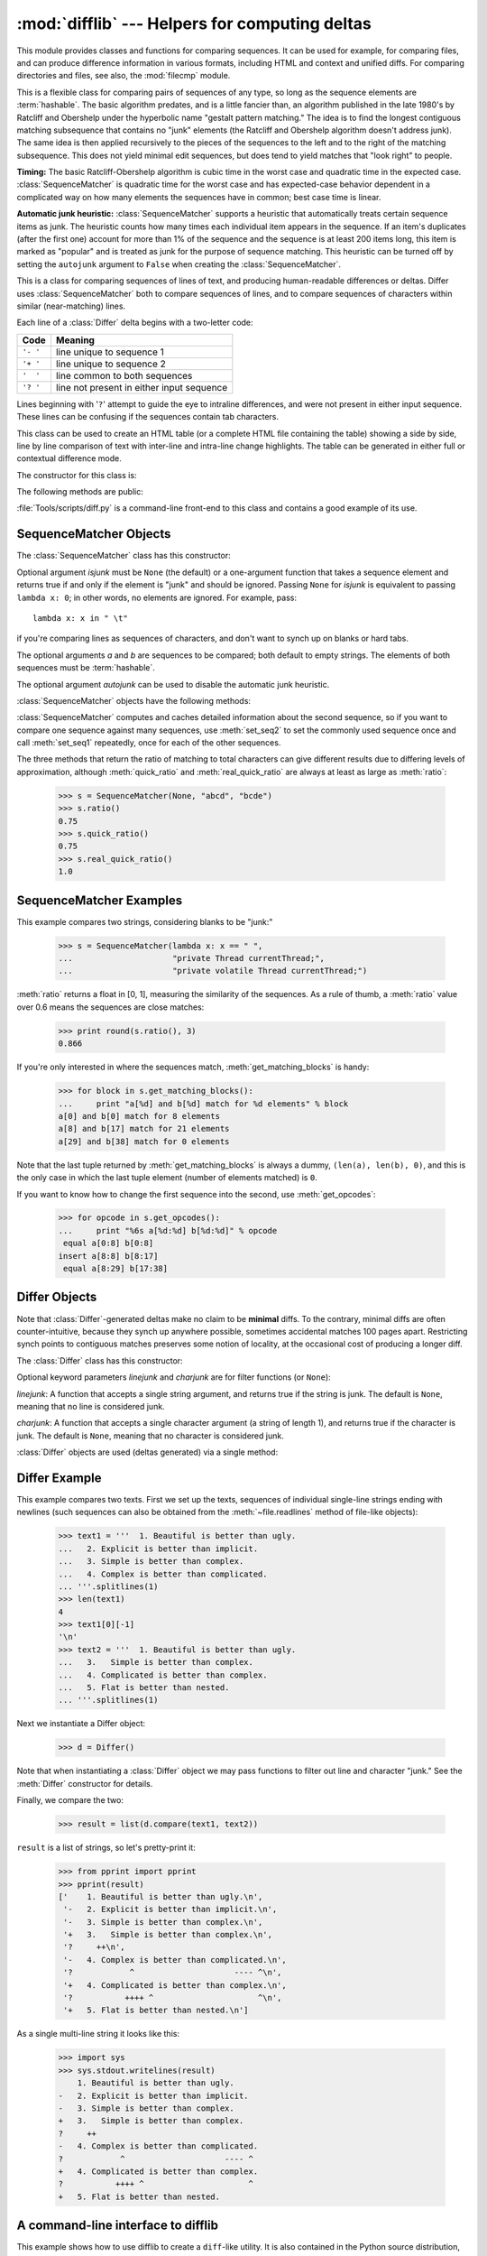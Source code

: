 :mod:`difflib` --- Helpers for computing deltas
===============================================

.. module:: difflib
   :synopsis: Helpers for computing differences between objects.
.. moduleauthor:: Tim Peters <tim_one@users.sourceforge.net>
.. sectionauthor:: Tim Peters <tim_one@users.sourceforge.net>
.. Markup by Fred L. Drake, Jr. <fdrake@acm.org>

.. testsetup::

   import sys
   from difflib import *

.. versionadded:: 2.1

This module provides classes and functions for comparing sequences. It
can be used for example, for comparing files, and can produce difference
information in various formats, including HTML and context and unified
diffs. For comparing directories and files, see also, the :mod:`filecmp` module.

.. class:: SequenceMatcher

   This is a flexible class for comparing pairs of sequences of any type, so long
   as the sequence elements are :term:`hashable`.  The basic algorithm predates, and is a
   little fancier than, an algorithm published in the late 1980's by Ratcliff and
   Obershelp under the hyperbolic name "gestalt pattern matching."  The idea is to
   find the longest contiguous matching subsequence that contains no "junk"
   elements (the Ratcliff and Obershelp algorithm doesn't address junk).  The same
   idea is then applied recursively to the pieces of the sequences to the left and
   to the right of the matching subsequence.  This does not yield minimal edit
   sequences, but does tend to yield matches that "look right" to people.

   **Timing:** The basic Ratcliff-Obershelp algorithm is cubic time in the worst
   case and quadratic time in the expected case. :class:`SequenceMatcher` is
   quadratic time for the worst case and has expected-case behavior dependent in a
   complicated way on how many elements the sequences have in common; best case
   time is linear.

   **Automatic junk heuristic:** :class:`SequenceMatcher` supports a heuristic that
   automatically treats certain sequence items as junk. The heuristic counts how many
   times each individual item appears in the sequence. If an item's duplicates (after
   the first one) account for more than 1% of the sequence and the sequence is at least
   200 items long, this item is marked as "popular" and is treated as junk for
   the purpose of sequence matching. This heuristic can be turned off by setting
   the ``autojunk`` argument to ``False`` when creating the :class:`SequenceMatcher`.

   .. versionadded:: 2.7.1
      The *autojunk* parameter.

.. class:: Differ

   This is a class for comparing sequences of lines of text, and producing
   human-readable differences or deltas.  Differ uses :class:`SequenceMatcher`
   both to compare sequences of lines, and to compare sequences of characters
   within similar (near-matching) lines.

   Each line of a :class:`Differ` delta begins with a two-letter code:

   +----------+-------------------------------------------+
   | Code     | Meaning                                   |
   +==========+===========================================+
   | ``'- '`` | line unique to sequence 1                 |
   +----------+-------------------------------------------+
   | ``'+ '`` | line unique to sequence 2                 |
   +----------+-------------------------------------------+
   | ``'  '`` | line common to both sequences             |
   +----------+-------------------------------------------+
   | ``'? '`` | line not present in either input sequence |
   +----------+-------------------------------------------+

   Lines beginning with '``?``' attempt to guide the eye to intraline differences,
   and were not present in either input sequence. These lines can be confusing if
   the sequences contain tab characters.


.. class:: HtmlDiff

   This class can be used to create an HTML table (or a complete HTML file
   containing the table) showing a side by side, line by line comparison of text
   with inter-line and intra-line change highlights.  The table can be generated in
   either full or contextual difference mode.

   The constructor for this class is:


   .. function:: __init__(tabsize=8, wrapcolumn=None, linejunk=None, charjunk=IS_CHARACTER_JUNK)

      Initializes instance of :class:`HtmlDiff`.

      *tabsize* is an optional keyword argument to specify tab stop spacing and
      defaults to ``8``.

      *wrapcolumn* is an optional keyword to specify column number where lines are
      broken and wrapped, defaults to ``None`` where lines are not wrapped.

      *linejunk* and *charjunk* are optional keyword arguments passed into :func:`ndiff`
      (used by :class:`HtmlDiff` to generate the side by side HTML differences).  See
      :func:`ndiff` documentation for argument default values and descriptions.

   The following methods are public:


   .. function:: make_file(fromlines, tolines [, fromdesc][, todesc][, context][, numlines])

      Compares *fromlines* and *tolines* (lists of strings) and returns a string which
      is a complete HTML file containing a table showing line by line differences with
      inter-line and intra-line changes highlighted.

      *fromdesc* and *todesc* are optional keyword arguments to specify from/to file
      column header strings (both default to an empty string).

      *context* and *numlines* are both optional keyword arguments. Set *context* to
      ``True`` when contextual differences are to be shown, else the default is
      ``False`` to show the full files. *numlines* defaults to ``5``.  When *context*
      is ``True`` *numlines* controls the number of context lines which surround the
      difference highlights.  When *context* is ``False`` *numlines* controls the
      number of lines which are shown before a difference highlight when using the
      "next" hyperlinks (setting to zero would cause the "next" hyperlinks to place
      the next difference highlight at the top of the browser without any leading
      context).


   .. function:: make_table(fromlines, tolines [, fromdesc][, todesc][, context][, numlines])

      Compares *fromlines* and *tolines* (lists of strings) and returns a string which
      is a complete HTML table showing line by line differences with inter-line and
      intra-line changes highlighted.

      The arguments for this method are the same as those for the :meth:`make_file`
      method.

   :file:`Tools/scripts/diff.py` is a command-line front-end to this class and
   contains a good example of its use.

   .. versionadded:: 2.4


.. function:: context_diff(a, b[, fromfile][, tofile][, fromfiledate][, tofiledate][, n][, lineterm])

   Compare *a* and *b* (lists of strings); return a delta (a :term:`generator`
   generating the delta lines) in context diff format.

   Context diffs are a compact way of showing just the lines that have changed plus
   a few lines of context.  The changes are shown in a before/after style.  The
   number of context lines is set by *n* which defaults to three.

   By default, the diff control lines (those with ``***`` or ``---``) are created
   with a trailing newline.  This is helpful so that inputs created from
   :func:`file.readlines` result in diffs that are suitable for use with
   :func:`file.writelines` since both the inputs and outputs have trailing
   newlines.

   For inputs that do not have trailing newlines, set the *lineterm* argument to
   ``""`` so that the output will be uniformly newline free.

   The context diff format normally has a header for filenames and modification
   times.  Any or all of these may be specified using strings for *fromfile*,
   *tofile*, *fromfiledate*, and *tofiledate*.  The modification times are normally
   expressed in the ISO 8601 format. If not specified, the
   strings default to blanks.

      >>> s1 = ['bacon\n', 'eggs\n', 'ham\n', 'guido\n']
      >>> s2 = ['python\n', 'eggy\n', 'hamster\n', 'guido\n']
      >>> for line in context_diff(s1, s2, fromfile='before.py', tofile='after.py'):
      ...     sys.stdout.write(line)  # doctest: +NORMALIZE_WHITESPACE
      *** before.py
      --- after.py
      ***************
      *** 1,4 ****
      ! bacon
      ! eggs
      ! ham
        guido
      --- 1,4 ----
      ! python
      ! eggy
      ! hamster
        guido

   See :ref:`difflib-interface` for a more detailed example.

   .. versionadded:: 2.3


.. function:: get_close_matches(word, possibilities[, n][, cutoff])

   Return a list of the best "good enough" matches.  *word* is a sequence for which
   close matches are desired (typically a string), and *possibilities* is a list of
   sequences against which to match *word* (typically a list of strings).

   Optional argument *n* (default ``3``) is the maximum number of close matches to
   return; *n* must be greater than ``0``.

   Optional argument *cutoff* (default ``0.6``) is a float in the range [0, 1].
   Possibilities that don't score at least that similar to *word* are ignored.

   The best (no more than *n*) matches among the possibilities are returned in a
   list, sorted by similarity score, most similar first.

      >>> get_close_matches('appel', ['ape', 'apple', 'peach', 'puppy'])
      ['apple', 'ape']
      >>> import keyword
      >>> get_close_matches('wheel', keyword.kwlist)
      ['while']
      >>> get_close_matches('apple', keyword.kwlist)
      []
      >>> get_close_matches('accept', keyword.kwlist)
      ['except']


.. function:: ndiff(a, b[, linejunk][, charjunk])

   Compare *a* and *b* (lists of strings); return a :class:`Differ`\ -style
   delta (a :term:`generator` generating the delta lines).

   Optional keyword parameters *linejunk* and *charjunk* are for filter functions
   (or ``None``):

   *linejunk*: A function that accepts a single string argument, and returns true
   if the string is junk, or false if not. The default is (``None``), starting with
   Python 2.3.  Before then, the default was the module-level function
   :func:`IS_LINE_JUNK`, which filters out lines without visible characters, except
   for at most one pound character (``'#'``). As of Python 2.3, the underlying
   :class:`SequenceMatcher` class does a dynamic analysis of which lines are so
   frequent as to constitute noise, and this usually works better than the pre-2.3
   default.

   *charjunk*: A function that accepts a character (a string of length 1), and
   returns if the character is junk, or false if not. The default is module-level
   function :func:`IS_CHARACTER_JUNK`, which filters out whitespace characters (a
   blank or tab; note: bad idea to include newline in this!).

   :file:`Tools/scripts/ndiff.py` is a command-line front-end to this function.

      >>> diff = ndiff('one\ntwo\nthree\n'.splitlines(1),
      ...              'ore\ntree\nemu\n'.splitlines(1))
      >>> print ''.join(diff),
      - one
      ?  ^
      + ore
      ?  ^
      - two
      - three
      ?  -
      + tree
      + emu


.. function:: restore(sequence, which)

   Return one of the two sequences that generated a delta.

   Given a *sequence* produced by :meth:`Differ.compare` or :func:`ndiff`, extract
   lines originating from file 1 or 2 (parameter *which*), stripping off line
   prefixes.

   Example:

      >>> diff = ndiff('one\ntwo\nthree\n'.splitlines(1),
      ...              'ore\ntree\nemu\n'.splitlines(1))
      >>> diff = list(diff) # materialize the generated delta into a list
      >>> print ''.join(restore(diff, 1)),
      one
      two
      three
      >>> print ''.join(restore(diff, 2)),
      ore
      tree
      emu


.. function:: unified_diff(a, b[, fromfile][, tofile][, fromfiledate][, tofiledate][, n][, lineterm])

   Compare *a* and *b* (lists of strings); return a delta (a :term:`generator`
   generating the delta lines) in unified diff format.

   Unified diffs are a compact way of showing just the lines that have changed plus
   a few lines of context.  The changes are shown in an inline style (instead of
   separate before/after blocks).  The number of context lines is set by *n* which
   defaults to three.

   By default, the diff control lines (those with ``---``, ``+++``, or ``@@``) are
   created with a trailing newline.  This is helpful so that inputs created from
   :func:`file.readlines` result in diffs that are suitable for use with
   :func:`file.writelines` since both the inputs and outputs have trailing
   newlines.

   For inputs that do not have trailing newlines, set the *lineterm* argument to
   ``""`` so that the output will be uniformly newline free.

   The context diff format normally has a header for filenames and modification
   times.  Any or all of these may be specified using strings for *fromfile*,
   *tofile*, *fromfiledate*, and *tofiledate*.  The modification times are normally
   expressed in the ISO 8601 format. If not specified, the
   strings default to blanks.

      >>> s1 = ['bacon\n', 'eggs\n', 'ham\n', 'guido\n']
      >>> s2 = ['python\n', 'eggy\n', 'hamster\n', 'guido\n']
      >>> for line in unified_diff(s1, s2, fromfile='before.py', tofile='after.py'):
      ...     sys.stdout.write(line)   # doctest: +NORMALIZE_WHITESPACE
      --- before.py
      +++ after.py
      @@ -1,4 +1,4 @@
      -bacon
      -eggs
      -ham
      +python
      +eggy
      +hamster
       guido

   See :ref:`difflib-interface` for a more detailed example.

   .. versionadded:: 2.3


.. function:: IS_LINE_JUNK(line)

   Return true for ignorable lines.  The line *line* is ignorable if *line* is
   blank or contains a single ``'#'``, otherwise it is not ignorable.  Used as a
   default for parameter *linejunk* in :func:`ndiff` before Python 2.3.


.. function:: IS_CHARACTER_JUNK(ch)

   Return true for ignorable characters.  The character *ch* is ignorable if *ch*
   is a space or tab, otherwise it is not ignorable.  Used as a default for
   parameter *charjunk* in :func:`ndiff`.


.. seealso::

   `Pattern Matching: The Gestalt Approach <http://www.drdobbs.com/database/pattern-matching-the-gestalt-approach/184407970>`_
      Discussion of a similar algorithm by John W. Ratcliff and D. E. Metzener. This
      was published in `Dr. Dobb's Journal <http://www.drdobbs.com/>`_ in July, 1988.


.. _sequence-matcher:

SequenceMatcher Objects
-----------------------

The :class:`SequenceMatcher` class has this constructor:


.. class:: SequenceMatcher(isjunk=None, a='', b='', autojunk=True)

   Optional argument *isjunk* must be ``None`` (the default) or a one-argument
   function that takes a sequence element and returns true if and only if the
   element is "junk" and should be ignored. Passing ``None`` for *isjunk* is
   equivalent to passing ``lambda x: 0``; in other words, no elements are ignored.
   For example, pass::

      lambda x: x in " \t"

   if you're comparing lines as sequences of characters, and don't want to synch up
   on blanks or hard tabs.

   The optional arguments *a* and *b* are sequences to be compared; both default to
   empty strings.  The elements of both sequences must be :term:`hashable`.

   The optional argument *autojunk* can be used to disable the automatic junk
   heuristic.

   .. versionadded:: 2.7.1
      The *autojunk* parameter.

   :class:`SequenceMatcher` objects have the following methods:

   .. method:: set_seqs(a, b)

      Set the two sequences to be compared.

   :class:`SequenceMatcher` computes and caches detailed information about the
   second sequence, so if you want to compare one sequence against many
   sequences, use :meth:`set_seq2` to set the commonly used sequence once and
   call :meth:`set_seq1` repeatedly, once for each of the other sequences.


   .. method:: set_seq1(a)

      Set the first sequence to be compared.  The second sequence to be compared
      is not changed.


   .. method:: set_seq2(b)

      Set the second sequence to be compared.  The first sequence to be compared
      is not changed.


   .. method:: find_longest_match(alo, ahi, blo, bhi)

      Find longest matching block in ``a[alo:ahi]`` and ``b[blo:bhi]``.

      If *isjunk* was omitted or ``None``, :meth:`find_longest_match` returns
      ``(i, j, k)`` such that ``a[i:i+k]`` is equal to ``b[j:j+k]``, where ``alo
      <= i <= i+k <= ahi`` and ``blo <= j <= j+k <= bhi``. For all ``(i', j',
      k')`` meeting those conditions, the additional conditions ``k >= k'``, ``i
      <= i'``, and if ``i == i'``, ``j <= j'`` are also met. In other words, of
      all maximal matching blocks, return one that starts earliest in *a*, and
      of all those maximal matching blocks that start earliest in *a*, return
      the one that starts earliest in *b*.

         >>> s = SequenceMatcher(None, " abcd", "abcd abcd")
         >>> s.find_longest_match(0, 5, 0, 9)
         Match(a=0, b=4, size=5)

      If *isjunk* was provided, first the longest matching block is determined
      as above, but with the additional restriction that no junk element appears
      in the block.  Then that block is extended as far as possible by matching
      (only) junk elements on both sides. So the resulting block never matches
      on junk except as identical junk happens to be adjacent to an interesting
      match.

      Here's the same example as before, but considering blanks to be junk. That
      prevents ``' abcd'`` from matching the ``' abcd'`` at the tail end of the
      second sequence directly.  Instead only the ``'abcd'`` can match, and
      matches the leftmost ``'abcd'`` in the second sequence:

         >>> s = SequenceMatcher(lambda x: x==" ", " abcd", "abcd abcd")
         >>> s.find_longest_match(0, 5, 0, 9)
         Match(a=1, b=0, size=4)

      If no blocks match, this returns ``(alo, blo, 0)``.

      .. versionchanged:: 2.6
         This method returns a :term:`named tuple` ``Match(a, b, size)``.


   .. method:: get_matching_blocks()

      Return list of triples describing matching subsequences. Each triple is of
      the form ``(i, j, n)``, and means that ``a[i:i+n] == b[j:j+n]``.  The
      triples are monotonically increasing in *i* and *j*.

      The last triple is a dummy, and has the value ``(len(a), len(b), 0)``.  It
      is the only triple with ``n == 0``.  If ``(i, j, n)`` and ``(i', j', n')``
      are adjacent triples in the list, and the second is not the last triple in
      the list, then ``i+n != i'`` or ``j+n != j'``; in other words, adjacent
      triples always describe non-adjacent equal blocks.

      .. XXX Explain why a dummy is used!

      .. versionchanged:: 2.5
         The guarantee that adjacent triples always describe non-adjacent blocks
         was implemented.

      .. doctest::

         >>> s = SequenceMatcher(None, "abxcd", "abcd")
         >>> s.get_matching_blocks()
         [Match(a=0, b=0, size=2), Match(a=3, b=2, size=2), Match(a=5, b=4, size=0)]


   .. method:: get_opcodes()

      Return list of 5-tuples describing how to turn *a* into *b*. Each tuple is
      of the form ``(tag, i1, i2, j1, j2)``.  The first tuple has ``i1 == j1 ==
      0``, and remaining tuples have *i1* equal to the *i2* from the preceding
      tuple, and, likewise, *j1* equal to the previous *j2*.

      The *tag* values are strings, with these meanings:

      +---------------+---------------------------------------------+
      | Value         | Meaning                                     |
      +===============+=============================================+
      | ``'replace'`` | ``a[i1:i2]`` should be replaced by          |
      |               | ``b[j1:j2]``.                               |
      +---------------+---------------------------------------------+
      | ``'delete'``  | ``a[i1:i2]`` should be deleted.  Note that  |
      |               | ``j1 == j2`` in this case.                  |
      +---------------+---------------------------------------------+
      | ``'insert'``  | ``b[j1:j2]`` should be inserted at          |
      |               | ``a[i1:i1]``. Note that ``i1 == i2`` in     |
      |               | this case.                                  |
      +---------------+---------------------------------------------+
      | ``'equal'``   | ``a[i1:i2] == b[j1:j2]`` (the sub-sequences |
      |               | are equal).                                 |
      +---------------+---------------------------------------------+

      For example:

         >>> a = "qabxcd"
         >>> b = "abycdf"
         >>> s = SequenceMatcher(None, a, b)
         >>> for tag, i1, i2, j1, j2 in s.get_opcodes():
         ...    print ("%7s a[%d:%d] (%s) b[%d:%d] (%s)" %
         ...           (tag, i1, i2, a[i1:i2], j1, j2, b[j1:j2]))
          delete a[0:1] (q) b[0:0] ()
           equal a[1:3] (ab) b[0:2] (ab)
         replace a[3:4] (x) b[2:3] (y)
           equal a[4:6] (cd) b[3:5] (cd)
          insert a[6:6] () b[5:6] (f)


   .. method:: get_grouped_opcodes([n])

      Return a :term:`generator` of groups with up to *n* lines of context.

      Starting with the groups returned by :meth:`get_opcodes`, this method
      splits out smaller change clusters and eliminates intervening ranges which
      have no changes.

      The groups are returned in the same format as :meth:`get_opcodes`.

      .. versionadded:: 2.3


   .. method:: ratio()

      Return a measure of the sequences' similarity as a float in the range [0,
      1].

      Where T is the total number of elements in both sequences, and M is the
      number of matches, this is 2.0\*M / T. Note that this is ``1.0`` if the
      sequences are identical, and ``0.0`` if they have nothing in common.

      This is expensive to compute if :meth:`get_matching_blocks` or
      :meth:`get_opcodes` hasn't already been called, in which case you may want
      to try :meth:`quick_ratio` or :meth:`real_quick_ratio` first to get an
      upper bound.


   .. method:: quick_ratio()

      Return an upper bound on :meth:`ratio` relatively quickly.


   .. method:: real_quick_ratio()

      Return an upper bound on :meth:`ratio` very quickly.


The three methods that return the ratio of matching to total characters can give
different results due to differing levels of approximation, although
:meth:`quick_ratio` and :meth:`real_quick_ratio` are always at least as large as
:meth:`ratio`:

   >>> s = SequenceMatcher(None, "abcd", "bcde")
   >>> s.ratio()
   0.75
   >>> s.quick_ratio()
   0.75
   >>> s.real_quick_ratio()
   1.0


.. _sequencematcher-examples:

SequenceMatcher Examples
------------------------

This example compares two strings, considering blanks to be "junk:"

   >>> s = SequenceMatcher(lambda x: x == " ",
   ...                     "private Thread currentThread;",
   ...                     "private volatile Thread currentThread;")

:meth:`ratio` returns a float in [0, 1], measuring the similarity of the
sequences.  As a rule of thumb, a :meth:`ratio` value over 0.6 means the
sequences are close matches:

   >>> print round(s.ratio(), 3)
   0.866

If you're only interested in where the sequences match,
:meth:`get_matching_blocks` is handy:

   >>> for block in s.get_matching_blocks():
   ...     print "a[%d] and b[%d] match for %d elements" % block
   a[0] and b[0] match for 8 elements
   a[8] and b[17] match for 21 elements
   a[29] and b[38] match for 0 elements

Note that the last tuple returned by :meth:`get_matching_blocks` is always a
dummy, ``(len(a), len(b), 0)``, and this is the only case in which the last
tuple element (number of elements matched) is ``0``.

If you want to know how to change the first sequence into the second, use
:meth:`get_opcodes`:

   >>> for opcode in s.get_opcodes():
   ...     print "%6s a[%d:%d] b[%d:%d]" % opcode
    equal a[0:8] b[0:8]
   insert a[8:8] b[8:17]
    equal a[8:29] b[17:38]

.. seealso::

   * The :func:`get_close_matches` function in this module which shows how
     simple code building on :class:`SequenceMatcher` can be used to do useful
     work.

   * `Simple version control recipe
     <https://code.activestate.com/recipes/576729/>`_ for a small application
     built with :class:`SequenceMatcher`.


.. _differ-objects:

Differ Objects
--------------

Note that :class:`Differ`\ -generated deltas make no claim to be **minimal**
diffs. To the contrary, minimal diffs are often counter-intuitive, because they
synch up anywhere possible, sometimes accidental matches 100 pages apart.
Restricting synch points to contiguous matches preserves some notion of
locality, at the occasional cost of producing a longer diff.

The :class:`Differ` class has this constructor:


.. class:: Differ([linejunk[, charjunk]])

   Optional keyword parameters *linejunk* and *charjunk* are for filter functions
   (or ``None``):

   *linejunk*: A function that accepts a single string argument, and returns true
   if the string is junk.  The default is ``None``, meaning that no line is
   considered junk.

   *charjunk*: A function that accepts a single character argument (a string of
   length 1), and returns true if the character is junk. The default is ``None``,
   meaning that no character is considered junk.

   :class:`Differ` objects are used (deltas generated) via a single method:


   .. method:: Differ.compare(a, b)

      Compare two sequences of lines, and generate the delta (a sequence of lines).

      Each sequence must contain individual single-line strings ending with
      newlines.  Such sequences can be obtained from the
      :meth:`~file.readlines` method of file-like objects.  The delta
      generated also consists of newline-terminated strings, ready to be
      printed as-is via the :meth:`~file.writelines` method of a
      file-like object.


.. _differ-examples:

Differ Example
--------------

This example compares two texts. First we set up the texts, sequences of
individual single-line strings ending with newlines (such sequences can also be
obtained from the :meth:`~file.readlines` method of file-like objects):

   >>> text1 = '''  1. Beautiful is better than ugly.
   ...   2. Explicit is better than implicit.
   ...   3. Simple is better than complex.
   ...   4. Complex is better than complicated.
   ... '''.splitlines(1)
   >>> len(text1)
   4
   >>> text1[0][-1]
   '\n'
   >>> text2 = '''  1. Beautiful is better than ugly.
   ...   3.   Simple is better than complex.
   ...   4. Complicated is better than complex.
   ...   5. Flat is better than nested.
   ... '''.splitlines(1)

Next we instantiate a Differ object:

   >>> d = Differ()

Note that when instantiating a :class:`Differ` object we may pass functions to
filter out line and character "junk."  See the :meth:`Differ` constructor for
details.

Finally, we compare the two:

   >>> result = list(d.compare(text1, text2))

``result`` is a list of strings, so let's pretty-print it:

   >>> from pprint import pprint
   >>> pprint(result)
   ['    1. Beautiful is better than ugly.\n',
    '-   2. Explicit is better than implicit.\n',
    '-   3. Simple is better than complex.\n',
    '+   3.   Simple is better than complex.\n',
    '?     ++\n',
    '-   4. Complex is better than complicated.\n',
    '?            ^                     ---- ^\n',
    '+   4. Complicated is better than complex.\n',
    '?           ++++ ^                      ^\n',
    '+   5. Flat is better than nested.\n']

As a single multi-line string it looks like this:

   >>> import sys
   >>> sys.stdout.writelines(result)
       1. Beautiful is better than ugly.
   -   2. Explicit is better than implicit.
   -   3. Simple is better than complex.
   +   3.   Simple is better than complex.
   ?     ++
   -   4. Complex is better than complicated.
   ?            ^                     ---- ^
   +   4. Complicated is better than complex.
   ?           ++++ ^                      ^
   +   5. Flat is better than nested.


.. _difflib-interface:

A command-line interface to difflib
-----------------------------------

This example shows how to use difflib to create a ``diff``-like utility.
It is also contained in the Python source distribution, as
:file:`Tools/scripts/diff.py`.

.. testcode::

   """ Command line interface to difflib.py providing diffs in four formats:

   * ndiff:    lists every line and highlights interline changes.
   * context:  highlights clusters of changes in a before/after format.
   * unified:  highlights clusters of changes in an inline format.
   * html:     generates side by side comparison with change highlights.

   """

   import sys, os, time, difflib, optparse

   def main():
        # Configure the option parser
       usage = "usage: %prog [options] fromfile tofile"
       parser = optparse.OptionParser(usage)
       parser.add_option("-c", action="store_true", default=False,
                         help='Produce a context format diff (default)')
       parser.add_option("-u", action="store_true", default=False,
                         help='Produce a unified format diff')
       hlp = 'Produce HTML side by side diff (can use -c and -l in conjunction)'
       parser.add_option("-m", action="store_true", default=False, help=hlp)
       parser.add_option("-n", action="store_true", default=False,
                         help='Produce a ndiff format diff')
       parser.add_option("-l", "--lines", type="int", default=3,
                         help='Set number of context lines (default 3)')
       (options, args) = parser.parse_args()

       if len(args) == 0:
           parser.print_help()
           sys.exit(1)
       if len(args) != 2:
           parser.error("need to specify both a fromfile and tofile")

       n = options.lines
       fromfile, tofile = args # as specified in the usage string

       # we're passing these as arguments to the diff function
       fromdate = time.ctime(os.stat(fromfile).st_mtime)
       todate = time.ctime(os.stat(tofile).st_mtime)
       fromlines = open(fromfile, 'U').readlines()
       tolines = open(tofile, 'U').readlines()

       if options.u:
           diff = difflib.unified_diff(fromlines, tolines, fromfile, tofile,
                                       fromdate, todate, n=n)
       elif options.n:
           diff = difflib.ndiff(fromlines, tolines)
       elif options.m:
           diff = difflib.HtmlDiff().make_file(fromlines, tolines, fromfile,
                                               tofile, context=options.c,
                                               numlines=n)
       else:
           diff = difflib.context_diff(fromlines, tolines, fromfile, tofile,
                                       fromdate, todate, n=n)

       # we're using writelines because diff is a generator
       sys.stdout.writelines(diff)

   if __name__ == '__main__':
       main()
